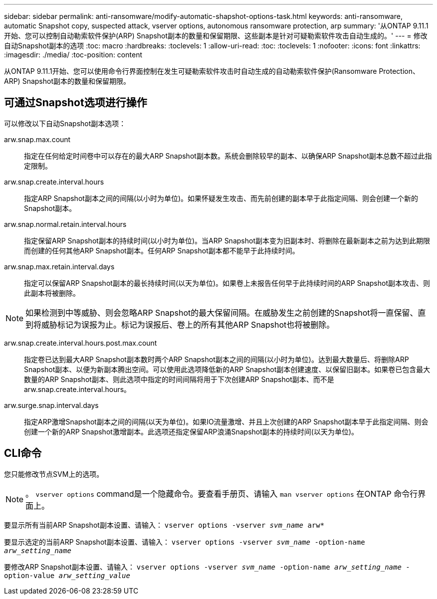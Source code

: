 ---
sidebar: sidebar 
permalink: anti-ransomware/modify-automatic-shapshot-options-task.html 
keywords: anti-ransomware, automatic Snapshot copy, suspected attack, vserver options, autonomous ransomware protection, arp 
summary: '从ONTAP 9.11.1开始、您可以控制自动勒索软件保护(ARP) Snapshot副本的数量和保留期限、这些副本是针对可疑勒索软件攻击自动生成的。' 
---
= 修改自动Snapshot副本的选项
:toc: macro
:hardbreaks:
:toclevels: 1
:allow-uri-read: 
:toc: 
:toclevels: 1
:nofooter: 
:icons: font
:linkattrs: 
:imagesdir: ./media/
:toc-position: content


[role="lead"]
从ONTAP 9.11.1开始、您可以使用命令行界面控制在发生可疑勒索软件攻击时自动生成的自动勒索软件保护(Ransomware Protection、ARP) Snapshot副本的数量和保留期限。



== 可通过Snapshot选项进行操作

可以修改以下自动Snapshot副本选项：

arw.snap.max.count:: 指定在任何给定时间卷中可以存在的最大ARP Snapshot副本数。系统会删除较早的副本、以确保ARP Snapshot副本总数不超过此指定限制。
arw.snap.create.interval.hours:: 指定ARP Snapshot副本之间的间隔(以小时为单位)。如果怀疑发生攻击、而先前创建的副本早于此指定间隔、则会创建一个新的Snapshot副本。
arw.snap.normal.retain.interval.hours:: 指定保留ARP Snapshot副本的持续时间(以小时为单位)。当ARP Snapshot副本变为旧副本时、将删除在最新副本之前为达到此期限而创建的任何其他ARP Snapshot副本。任何ARP Snapshot副本都不能早于此持续时间。
arw.snap.max.retain.interval.days:: 指定可以保留ARP Snapshot副本的最长持续时间(以天为单位)。如果卷上未报告任何早于此持续时间的ARP Snapshot副本攻击、则此副本将被删除。



NOTE: 如果检测到中等威胁、则会忽略ARP Snapshot的最大保留间隔。在威胁发生之前创建的Snapshot将一直保留、直到将威胁标记为误报为止。标记为误报后、卷上的所有其他ARP Snapshot也将被删除。

arw.snap.create.interval.hours.post.max.count:: 指定卷已达到最大ARP Snapshot副本数时两个ARP Snapshot副本之间的间隔(以小时为单位)。达到最大数量后、将删除ARP Snapshot副本、以便为新副本腾出空间。可以使用此选项降低新的ARP Snapshot副本创建速度、以保留旧副本。如果卷已包含最大数量的ARP Snapshot副本、则此选项中指定的时间间隔将用于下次创建ARP Snapshot副本、而不是arw.snap.create.interval.hours。
arw.surge.snap.interval.days:: 指定ARP激增Snapshot副本之间的间隔(以天为单位)。如果IO流量激增、并且上次创建的ARP Snapshot副本早于此指定间隔、则会创建一个新的ARP Snapshot激增副本。此选项还指定保留ARP浪涌Snapshot副本的持续时间(以天为单位)。




== CLI命令

您只能修改节点SVM上的选项。


NOTE: 。 `vserver options` command是一个隐藏命令。要查看手册页、请输入 `man vserver options` 在ONTAP 命令行界面上。

要显示所有当前ARP Snapshot副本设置、请输入：
`vserver options -vserver _svm_name_ arw*`

要显示选定的当前ARP Snapshot副本设置、请输入：
`vserver options -vserver _svm_name_ -option-name _arw_setting_name_`

要修改ARP Snapshot副本设置、请输入：
`vserver options -vserver _svm_name_ -option-name _arw_setting_name_ -option-value _arw_setting_value_`
